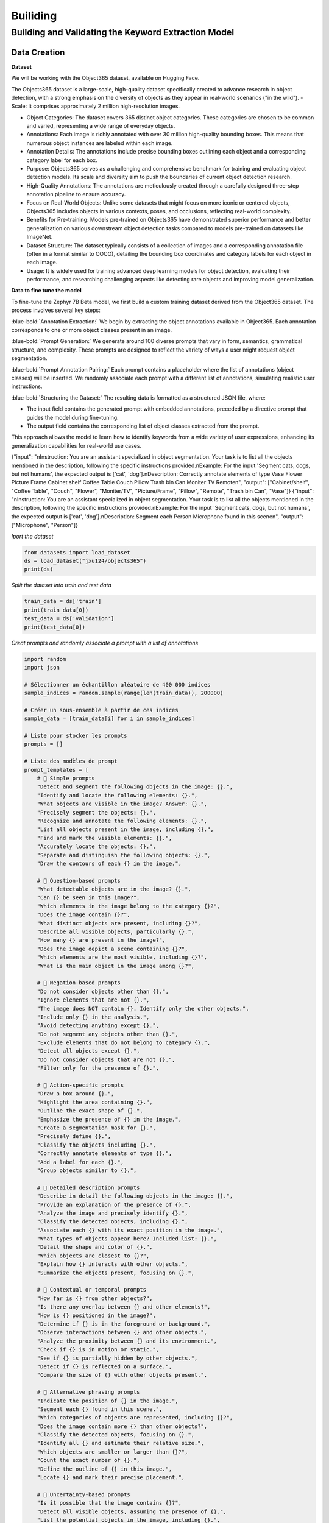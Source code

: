 Builiding
++++++++++
.. footer::
   :class: rst-footer-buttons

   :doc:`Previous <introduction>` | :doc:`Next <Building>`


Building and Validating the Keyword Extraction Model
-----------------------------------------------------------
Data Creation
~~~~~~~~~~~~~~~~~~~~~~~
**Dataset**

We will be working with the Object365 dataset, available on Hugging Face.

The Objects365 dataset is a large-scale, high-quality dataset specifically created to advance research in object detection, with a strong emphasis on the diversity of objects as they appear in real-world scenarios ("in the wild").
- Scale: It comprises approximately 2 million high-resolution images.

- Object Categories: The dataset covers 365 distinct object categories. These categories are chosen to be common and varied, representing a wide range of everyday objects.

- Annotations: Each image is richly annotated with over 30 million high-quality bounding boxes. This means that numerous object instances are labeled within each image.

- Annotation Details: The annotations include precise bounding boxes outlining each object and a corresponding category label for each box.

- Purpose: Objects365 serves as a challenging and comprehensive benchmark for training and evaluating object detection models. Its scale and diversity aim to push the boundaries of current object detection research.

- High-Quality Annotations: The annotations are meticulously created through a carefully designed three-step annotation pipeline to ensure accuracy.

- Focus on Real-World Objects: Unlike some datasets that might focus on more iconic or centered objects, Objects365 includes objects in various contexts, poses, and occlusions, reflecting real-world complexity.

- Benefits for Pre-training: Models pre-trained on Objects365 have demonstrated superior performance and better generalization on various downstream object detection tasks compared to models pre-trained on datasets like ImageNet.

- Dataset Structure: The dataset typically consists of a collection of images and a corresponding annotation file (often in a format similar to COCO), detailing the bounding box coordinates and category labels for each object in each image.

- Usage: It is widely used for training advanced deep learning models for object detection, evaluating their performance, and researching challenging aspects like detecting rare objects and improving model generalization.

**Data to fine tune the model**

To fine-tune the Zephyr 7B Beta model, we first build a custom training dataset derived from the Object365 dataset. The process involves several key steps:

:blue-bold:`Annotation Extraction:` We begin by extracting the object annotations available in Object365. Each annotation corresponds to one or more object classes present in an image.

:blue-bold:`Prompt Generation:` We generate around 100 diverse prompts that vary in form, semantics, grammatical structure, and complexity. These prompts are designed to reflect the variety of ways a user might request object segmentation.

:blue-bold:`Prompt Annotation Pairing:` Each prompt contains a placeholder where the list of annotations (object classes) will be inserted. We randomly associate each prompt with a different list of annotations, simulating realistic user instructions.

:blue-bold:`Structuring the Dataset:` The resulting data is formatted as a structured JSON file, where:

- The input field contains the generated prompt with embedded annotations, preceded by a directive prompt that guides the model during fine-tuning.

- The output field contains the corresponding list of object classes extracted from the prompt.

This approach allows the model to learn how to identify keywords from a wide variety of user expressions, enhancing its generalization capabilities for real-world use cases.

{"input": "\nInstruction: You are an assistant specialized in object segmentation. Your task is to list all the objects mentioned in the description, following the specific instructions provided.\nExample: For the input 'Segment cats, dogs, but not humans', the expected output is ['cat', 'dog'].\nDescription: Correctly annotate elements of type Vase Flower Picture Frame Cabinet shelf Coffee Table Couch Pillow Trash bin Can Moniter TV Remote\n", "output": ["Cabinet/shelf", "Coffee Table", "Couch", "Flower", "Moniter/TV", "Picture/Frame", "Pillow", "Remote", "Trash bin Can", "Vase"]}
{"input": "\nInstruction: You are an assistant specialized in object segmentation. Your task is to list all the objects mentioned in the description, following the specific instructions provided.\nExample: For the input 'Segment cats, dogs, but not humans', the expected output is ['cat', 'dog'].\nDescription: Segment each Person Microphone found in this scene\n", "output": ["Microphone", "Person"]}


*Iport the dataset*

.. code-block:: python

    from datasets import load_dataset
    ds = load_dataset("jxu124/objects365")
    print(ds)

*Split the dataset into train and test data*

.. code-block:: python

    train_data = ds['train']
    print(train_data[0])
    test_data = ds['validation']
    print(test_data[0])

*Creat prompts and randomly associate a prompt with a list of annotations*

.. code-block:: python
   

   import random
   import json

   # Sélectionner un échantillon aléatoire de 400 000 indices
   sample_indices = random.sample(range(len(train_data)), 200000)

   # Créer un sous-ensemble à partir de ces indices
   sample_data = [train_data[i] for i in sample_indices]

   # Liste pour stocker les prompts
   prompts = []

   # Liste des modèles de prompt
   prompt_templates = [
       # 🔹 Simple prompts
       "Detect and segment the following objects in the image: {}.",
       "Identify and locate the following elements: {}.",
       "What objects are visible in the image? Answer: {}.",
       "Precisely segment the objects: {}.",
       "Recognize and annotate the following elements: {}.",
       "List all objects present in the image, including {}.",
       "Find and mark the visible elements: {}.",
       "Accurately locate the objects: {}.",
       "Separate and distinguish the following objects: {}.",
       "Draw the contours of each {} in the image.",

       # 🔹 Question-based prompts
       "What detectable objects are in the image? {}.",
       "Can {} be seen in this image?",
       "Which elements in the image belong to the category {}?",
       "Does the image contain {}?",
       "What distinct objects are present, including {}?",
       "Describe all visible objects, particularly {}.",
       "How many {} are present in the image?",
       "Does the image depict a scene containing {}?",
       "Which elements are the most visible, including {}?",
       "What is the main object in the image among {}?",

       # 🔹 Negation-based prompts
       "Do not consider objects other than {}.",
       "Ignore elements that are not {}.",
       "The image does NOT contain {}. Identify only the other objects.",
       "Include only {} in the analysis.",
       "Avoid detecting anything except {}.",
       "Do not segment any objects other than {}.",
       "Exclude elements that do not belong to category {}.",
       "Detect all objects except {}.",
       "Do not consider objects that are not {}.",
       "Filter only for the presence of {}.",

       # 🔹 Action-specific prompts
       "Draw a box around {}.",
       "Highlight the area containing {}.",
       "Outline the exact shape of {}.",
       "Emphasize the presence of {} in the image.",
       "Create a segmentation mask for {}.",
       "Precisely define {}.",
       "Classify the objects including {}.",
       "Correctly annotate elements of type {}.",
       "Add a label for each {}.",
       "Group objects similar to {}.",

       # 🔹 Detailed description prompts
       "Describe in detail the following objects in the image: {}.",
       "Provide an explanation of the presence of {}.",
       "Analyze the image and precisely identify {}.",
       "Classify the detected objects, including {}.",
       "Associate each {} with its exact position in the image.",
       "What types of objects appear here? Included list: {}.",
       "Detail the shape and color of {}.",
       "Which objects are closest to {}?",
       "Explain how {} interacts with other objects.",
       "Summarize the objects present, focusing on {}.",

       # 🔹 Contextual or temporal prompts
       "How far is {} from other objects?",
       "Is there any overlap between {} and other elements?",
       "How is {} positioned in the image?",
       "Determine if {} is in the foreground or background.",
       "Observe interactions between {} and other objects.",
       "Analyze the proximity between {} and its environment.",
       "Check if {} is in motion or static.",
       "See if {} is partially hidden by other objects.",
       "Detect if {} is reflected on a surface.",
       "Compare the size of {} with other objects present.",

       # 🔹 Alternative phrasing prompts
       "Indicate the position of {} in the image.",
       "Segment each {} found in this scene.",
       "Which categories of objects are represented, including {}?",
       "Does the image contain more {} than other objects?",
       "Classify the detected objects, focusing on {}.",
       "Identify all {} and estimate their relative size.",
       "Which objects are smaller or larger than {}?",
       "Count the exact number of {}.",
       "Define the outline of {} in this image.",
       "Locate {} and mark their precise placement.",

       # 🔹 Uncertainty-based prompts
       "Is it possible that the image contains {}?",
       "Detect all visible objects, assuming the presence of {}.",
       "List the potential objects in the image, including {}.",
       "Does the object {} appear well-defined in the image?",
       "Find identifiable objects, focusing on {}.",
       "Estimate the presence of {} among the visible elements.",
       "What is the confidence level that {} is in the image?",
       "Detect the objects with the highest probability, including {}.",
       "Which objects could be confused with {}?",
       "Is {} fully visible or partially hidden?"
   ]

   # Générer les prompts pour l'échantillon
   for data in sample_data:
       image_id = data['global_image_id']
       image_path = data['image_path']
       anns_info = data['anns_info']

       # Initialiser la liste des objets pour cette image
       objects = []

       # Pour chaque annotation (objet) de l'image
       for ann in anns_info:
           category = ann['category']
           objects.append(category)

       # Générer un prompt brut avec les objets
       prompt_brut = ", ".join(objects)

       # Choisir un prompt template au hasard
       prompt_template = random.choice(prompt_templates)
       prompt = prompt_template.format(prompt_brut)

       # Correction du prompt
       prompt_corrige = prompt.replace("the following objects", "the following items")

       # Mots-clés extraits de l'objet
       keywords = objects

       # Ajouter le prompt à la liste
       prompts.append({
           "prompt_brut": prompt,
           "prompt_corrige": prompt_corrige,
           "keywords": keywords,
           "image_id": image_id,
           "image_path": image_path
       })

   # Sauvegarder les prompts par lots (par exemple, 1000 prompts par fichier)
   batch_size = 1000
   batch_num = 0

   # Sauvegarder chaque lot dans un fichier JSON
   for i in range(0, len(prompts), batch_size):
       batch_prompts = prompts[i:i+batch_size]
       batch_file = f'/content/drive/MyDrive/ProjetMetier/Data1/prompts_batch_{batch_num}.json'

       # Sauvegarder le lot dans un fichier JSON
       with open(batch_file, 'w', encoding='utf-8') as f:
           json.dump(batch_prompts, f, ensure_ascii=False, indent=4)

       print(f"Lot {batch_num} sauvegardé : {len(batch_prompts)} prompts")
       batch_num += 1



**Fine tune the modle on the created dataset**

Fine-tuning a large language model such as Zephyr or Mistral requires significant computational resources. Typically, a GPU with at least 24 GB of VRAM is recommended for efficiently training a 7B parameter model. However, using optimization techniques such as LoRA and 4-bit quantization (bnb_4bit), it is possible to fine-tune on more modest hardware—sometimes with as little as 12–16 GB of VRAM, or even 8 GB with careful memory management. Additionally, at least 16 to 32 GB of RAM is advised depending on the size of the dataset and the model architecture.

Several cloud platforms support fine-tuning:

- RunPod.io: Affordable GPU rental service (A100, V100, T4, etc.) with support for Jupyter Notebooks.

- Google Colab Pro/Pro+: An accessible option for smaller-scale training, offering GPUs like T4 or A100 (based on availability).

- Paperspace: Provides notebooks with powerful GPUs on demand.

- Lambda Labs, NVIDIA LaunchPad, and Hugging Face Training Cluster are also suitable for more extensive training tasks.

For local fine-tuning, setups with GPUs between 8–12 GB VRAM can still be viable using lightweight fine-tuning frameworks such as PEFT (LoRA), Transformers + Accelerate, and memory-efficient tools like DeepSpeed, QLoRA, or bitsandbytes. However, training locally on limited 
hardware requires careful configuration to avoid out-of-memory errors

After the fine-tuning is complete, we will have a folder containing the files obtained after the fine-tuning. 
This folder and the original template are used to extract keywords from the prompts.


**Testing the modele**

.. code-block:: python

    from transformers import AutoModelForCausalLM, AutoTokenizer
    from peft import PeftModel
    import torch

    def segment_objects_with_prompting(prompt,
                                        base_model_name="HuggingFaceH4/zephyr-7b-beta",
                                        lora_path="/teamspace/studios/this_studio/phi2/zypher",
                                        max_new_tokens=128):
        # Instructions système
        system_instruction = (
        "You are a world-class object extraction expert for vision-language tasks. "
        "Your only goal is to extract all physical, visible objects mentioned or implied in a user’s prompt, "
        "to prepare for segmentation in an image.\n\n"

        "🧠 You understand both simple and complex prompts, even when the object mentions are indirect, implied, or embedded in long instructions.\n\n"

        "🔍 Your job is to:\n"
        "1. Identify every concrete, visible, segmentable object mentioned in the prompt.\n"
        "2. Return ONLY a **clean, comma-separated list** of these object names.\n\n"

        "📌 STRICT RULES:\n"
        "- ✅ Output only singular, normalized object names (e.g., 'Dog', not 'Dogs').\n"
        "- ✅ Capitalize each object (e.g., 'Tree', 'Car', 'Person').\n"
        "- ❌ Do NOT include colors, actions, verbs, adjectives, or scene descriptions.\n"
        "- ❌ Do NOT include background elements unless explicitly asked (e.g., 'Sky', 'Ground').\n"
        "- ❌ Do NOT repeat objects. No explanations. No formatting. Only the list.\n\n"

        "🧪 Examples:\n"
        "➡ Prompt: 'Segment dogs, cars, and any people, but ignore trees and the sky.'\n"
        "✔ Output: Dog, Car, Person\n\n"

        "➡ Prompt: 'Please segment everything related to food, like apples, bananas, or bread.'\n"
        "✔ Output: Apple, Banana, Bread\n\n"

        "➡ Prompt: 'I want to segment animals such as horses, birds, and cats. Skip buildings and humans.'\n"
        "✔ Output: Horse, Bird, Cat\n\n"

        "⛔ Bad Outputs:\n"
        "- 'Segmented objects: Dog, Car'\n"
        "- 'I found: Cat, Dog'\n"
        "- 'Apple, Banana, Bread. Ignore cups.'\n\n"

        "🔁 Always return a minimal and clean list like:\n"
        "👉 Dog, Car, Tree, Person\n\n"

        "🧠 Be comprehensive. Be precise. Only return valid object names."
        )

        # Prompt complet
        full_prompt = f"<|system|>\n{system_instruction}\n<|user|>\n{prompt}\n<|assistant|>\n"

        # Forçage du CPU
        device = torch.device("cpu")

        # Chargement du modèle de base et du tokenizer sur CPU
        base_model = AutoModelForCausalLM.from_pretrained(
            base_model_name,
            torch_dtype=torch.float32,
            device_map={"": device}
        )

        tokenizer = AutoTokenizer.from_pretrained(base_model_name)

        # Chargement du modèle LoRA sur CPU
        model = PeftModel.from_pretrained(base_model, lora_path)
        model.to(device)
        model.eval()

        # Encodage
        inputs = tokenizer(full_prompt, return_tensors="pt").to(device)

        # Génération
        with torch.no_grad():
            outputs = model.generate(
                **inputs,
                max_new_tokens=max_new_tokens,
                pad_token_id=tokenizer.eos_token_id,
                do_sample=False,
                num_return_sequences=1,
            )

        # Décodage et extraction
        result = tokenizer.decode(outputs[0], skip_special_tokens=True)
        assistant_response = result.split("<|assistant|>")[-1].strip()

        # Nettoyage des objets
        lines = [line.strip() for line in assistant_response.splitlines() if line.strip()]
        if lines:
            object_line = lines[0]
            object_candidates = [obj.strip().capitalize() for obj in object_line.split(',') if obj.strip()]
            cleaned_objects = list(set(object_candidates))
        else:
            cleaned_objects = []

        print("🎯 Objets détectés :", cleaned_objects)
        return cleaned_objects

    # Exemple d’appel
    segment_objects_with_prompting("Segment cats, dogs, and birds but ignore cars and chairs.")
    segment_objects_with_prompting("Segment all animals visible in the image like horses and elephants but ignore the background")
    segment_objects_with_prompting("Segment everything related to food but ignore drinks and containers.")

